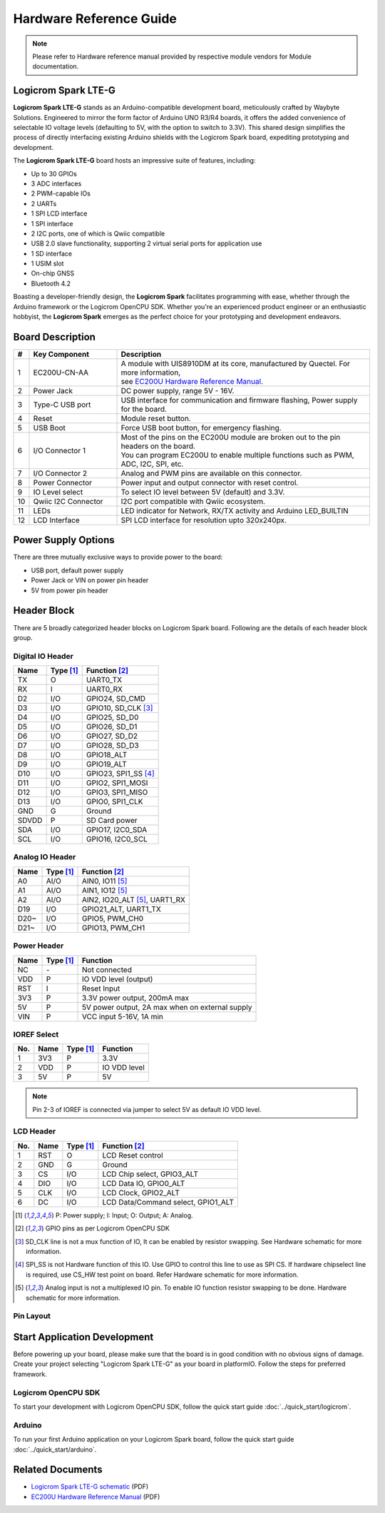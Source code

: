 Hardware Reference Guide
========================

.. note:: Please refer to Hardware reference manual provided by respective module vendors for Module documentation.

Logicrom Spark LTE-G
--------------------

**Logicrom Spark LTE-G** stands as an Arduino-compatible development board, meticulously
crafted by Waybyte Solutions. Engineered to mirror the form factor of Arduino UNO R3/R4
boards, it offers the added convenience of selectable IO voltage levels (defaulting to 5V,
with the option to switch to 3.3V). This shared design simplifies the process of directly
interfacing existing Arduino shields with the Logicrom Spark board, expediting prototyping
and development.

The **Logicrom Spark LTE-G** board hosts an impressive suite of features, including:

- Up to 30 GPIOs
- 3 ADC interfaces
- 2 PWM-capable IOs
- 2 UARTs
- 1 SPI LCD interface
- 1 SPI interface
- 2 I2C ports, one of which is Qwiic compatible
- USB 2.0 slave functionality, supporting 2 virtual serial ports for application use
- 1 SD interface
- 1 USIM slot
- On-chip GNSS
- Bluetooth 4.2

Boasting a developer-friendly design, the **Logicrom Spark** facilitates programming with ease,
whether through the Arduino framework or the Logicrom OpenCPU SDK. Whether you're an experienced product
engineer or an enthusiastic hobbyist, the **Logicrom Spark** emerges as the perfect choice for
your prototyping and development endeavors.


Board Description
-----------------

.. image:: ../../_static/Logicrom_Spark_lte_g_overview.png
    :align: center
    :width: 50%
    :title: Logicrom Spark LTE-G (LTE Cat.1 with GNSS)

.. centered:: *Logicrom Spark LTE-G (LTE Cat.1 with GNSS) compatible with Arduino*

.. list-table::
    :widths: 2 25 73
    :header-rows: 1

    * - #
      - Key Component
      - Description
    * - 1
      - EC200U-CN-AA
      - | A module with UIS8910DM at its core, manufactured by Quectel. For more information,
        | see `EC200U Hardware Reference Manual`_.
    * - 2
      - Power Jack
      - DC power supply, range 5V - 16V.
    * - 3
      - Type-C USB port
      - USB interface for communication and firmware flashing, Power supply for the board.
    * - 4
      - Reset
      - Module reset button.
    * - 5
      - USB Boot
      - Force USB boot button, for emergency flashing.
    * - 6
      - I/O Connector 1
      - | Most of the pins on the EC200U module are broken out to the pin headers on the board.
        | You can program EC200U to enable multiple functions such as PWM, ADC, I2C, SPI, etc.
    * - 7
      - I/O Connector 2
      - Analog and PWM pins are available on this connector.
    * - 8
      - Power Connector
      - Power input and output connector with reset control.
    * - 9
      - IO Level select
      - To select IO level between 5V (default) and 3.3V.
    * - 10
      - Qwiic I2C Connector
      - I2C port compatible with Qwiic ecosystem.
    * - 11
      - LEDs
      - LED indicator for Network, RX/TX activity and Arduino LED_BUILTIN
    * - 12
      - LCD Interface
      - SPI LCD interface for resolution upto 320x240px.

Power Supply Options
--------------------

There are three mutually exclusive ways to provide power to the board:

* USB port, default power supply
* Power Jack or VIN on power pin header
* 5V from power pin header

Header Block
------------

There are 5 broadly categorized header blocks on Logicrom Spark board. Following are the details of each header block group.


Digital IO Header
^^^^^^^^^^^^^^^^^
=====  ==========  ===============================================
Name   Type [1]_   Function [2]_
=====  ==========  ===============================================
TX     O           UART0_TX
RX     I           UART0_RX
D2     I/O         GPIO24, SD_CMD
D3     I/O         GPIO10, SD_CLK [3]_
D4     I/O         GPIO25, SD_D0
D5     I/O         GPIO26, SD_D1
D6     I/O         GPIO27, SD_D2
D7     I/O         GPIO28, SD_D3
D8     I/O         GPIO18_ALT
D9     I/O         GPIO19_ALT
D10    I/O         GPIO23, SPI1_SS [4]_
D11    I/O         GPIO2, SPI1_MOSI
D12    I/O         GPIO3, SPI1_MISO
D13    I/O         GPIO0, SPI1_CLK
GND    G           Ground
SDVDD  P           SD Card power
SDA    I/O         GPIO17, I2C0_SDA
SCL    I/O         GPIO16, I2C0_SCL
=====  ==========  ===============================================


Analog IO Header
^^^^^^^^^^^^^^^^
=====  ==========  ===============================================
Name   Type [1]_   Function [2]_
=====  ==========  ===============================================
A0     AI/O        AIN0, IO11 [5]_
A1     AI/O        AIN1, IO12 [5]_
A2     AI/O        AIN2, IO20_ALT [5]_, UART1_RX
D19    I/O         GPIO21_ALT, UART1_TX
D20~   I/O         GPIO5, PWM_CH0
D21~   I/O         GPIO13, PWM_CH1
=====  ==========  ===============================================


Power Header
^^^^^^^^^^^^
=====  ==========  ===============================================
Name   Type [1]_   Function
=====  ==========  ===============================================
NC     \-          Not connected
VDD    P           IO VDD level (output)
RST    I           Reset Input
3V3    P           3.3V power output, 200mA max
5V     P           5V power output, 2A max when on external supply
VIN    P           VCC input 5-16V, 1A min
=====  ==========  ===============================================


IOREF Select
^^^^^^^^^^^^
===  =====  ==========  ===============================================
No.  Name   Type [1]_   Function
===  =====  ==========  ===============================================
1    3V3    P           3.3V
2    VDD    P           IO VDD level
3    5V     P           5V
===  =====  ==========  ===============================================

.. note:: Pin 2-3 of IOREF is connected via jumper to select 5V as default IO VDD level.


LCD Header
^^^^^^^^^^
===  =====  ==========  ===============================================
No.  Name   Type [1]_   Function [2]_
===  =====  ==========  ===============================================
1    RST    O           LCD Reset control
2    GND    G           Ground
3    CS     I/O         LCD Chip select, GPIO3_ALT
4    DIO    I/O         LCD Data IO, GPIO0_ALT
5    CLK    I/O         LCD Clock, GPIO2_ALT
6    DC     I/O         LCD Data/Command select, GPIO1_ALT
===  =====  ==========  ===============================================


.. [1] P: Power supply; I: Input; O: Output; A: Analog.
.. [2] GPIO pins as per Logicrom OpenCPU SDK
.. [3] SD_CLK line is not a mux function of IO, It can be enabled by resistor swapping. See Hardware schematic for more information.
.. [4] SPI_SS is not Hardware function of this IO. Use GPIO to control this line to use as SPI CS. If hardware chipselect line is required, use CS_HW test point on board. Refer Hardware schematic for more information.
.. [5] Analog input is not a multiplexed IO pin. To enable IO function resistor swapping to be done. Hardware schematic for more information.


Pin Layout
^^^^^^^^^^^
.. image:: ../../_static/Logicrom_Spark_lte_g.png
    :align: center
    :width: 60%
    :title: Logicrom Spark LTE-G Pin Layout


Start Application Development
-----------------------------

Before powering up your board, please make sure that the board is in good condition with no obvious signs of damage.
Create your project selecting "Logicrom Spark LTE-G" as your board in platformIO. Follow the steps for preferred
framework.

Logicrom OpenCPU SDK
^^^^^^^^^^^^^^^^^^^^

To start your development with Logicrom OpenCPU SDK, follow the quick start guide :doc:`../quick_start/logicrom`.

Arduino
^^^^^^^

To run your first Arduino application on your Logicrom Spark board, follow the quick start guide  :doc:`../quick_start/arduino`.

Related Documents
-----------------

* `Logicrom Spark LTE-G schematic <https://waybyte.in/files/logicrom_spark_r1_sch.pdf>`_ (PDF)
* `EC200U Hardware Reference Manual <https://waybyte.in/files/Quectel_EC200U_Series_Hardware_Design_V1.2.pdf>`_ (PDF)
